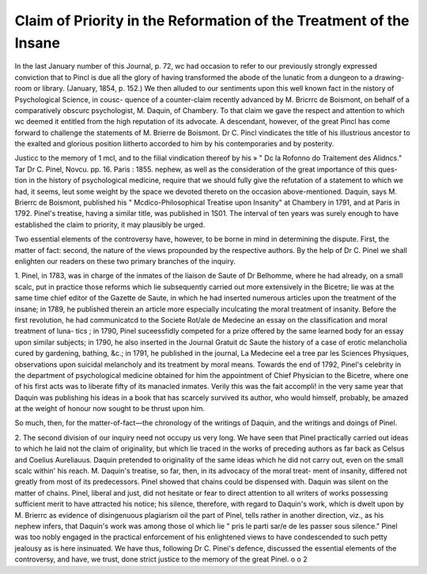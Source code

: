 Claim of Priority in the Reformation of the Treatment of the Insane 
====================================================================

In the last January number of this Journal, p. 72, wc had occasion to refer to
our previously strongly expressed conviction that to Pincl is due all the glory
of having transformed the abode of the lunatic from a dungeon to a drawing-
room or library. (January, 1854, p. 152.) We then alluded to our sentiments
upon this well known fact in the nistory of Psychological Science, in cousc-
quence of a counter-claim recently advanced by M. Bricrrc de Boismont, on
behalf of a comparatively obscurc psychologist, M. Daquin, of Chambery. To
that claim we gave the respect and attention to which wc deemed it entitled
from the high reputation of its advocate. A descendant, however, of the great
Pincl has come forward to challenge the statements of M. Brierre de Boismont.
Dr C. Pincl vindicates the title of his illustrious ancestor to the exalted
and glorious position liitherto accorded to him by his contemporaries and by
posterity.

Justicc to the memory of 1 mcl, and to the filial vindication thereof by his
» " Dc la Rofonno do Traitement des Alidncs." Tar Dr C. Pinel, Novcu.
pp. 16. Paris : 1855.
nephew, as well as the consideration of the great importance of this ques-
tion in the history of psychological medicine, require that we should fully give
the refutation of a statement to which we had, it seems, leut some weight by
the space we devoted thereto on the occasion above-mentioned. Daquin, says
M. Brierrc de Boismont, published his " Mcdico-Philosophical Treatise upon
Insanity" at Chambery in 1791, and at Paris in 1792. Pinel's treatise,
having a similar title, was published in 1S01. The interval of ten years was
surely enough to have established the claim to priority, it may plausibly be
urged.

Two essential elements of the controversy have, however, to be borne in
mind in determining the dispute. First, the matter of fact: second, the nature
of the views propounded by the respective authors. By the help of Dr C.
Pinel we shall enlighten our readers on these two primary branches of the
inquiry.

1. Pinel, in 1783, was in charge of the inmates of the liaison de Saute of
Dr Belhomme, where he had already, on a small scalc, put in practice those
reforms which lie subsequently carried out more extensively in the Bicetre;
lie was at the same time chief editor of the Gazette de Saute, in which he had
inserted numerous articles upon the treatment of the insane; in 1789, he
published therein an article more especially inculcating the moral treatment of
insanity. Before the first revolution, he had communicatcd to the Societe
Rot/ale de Medecine an essay on the classification and moral treatment of luna-
tics ; in 1790, Pinel suceessfidly competed for a prize offered by the same
learned body for an essay upon similar subjects; in 1790, he also inserted in
the Journal Gratuit dc Saute the history of a case of erotic melancholia cured
by gardening, bathing, &c.; in 1791, he published in the journal, La Medecine
eel a tree par les Sciences Physiques, observations upon suicidal melancholy and
its treatment by moral means. Towards the end of 1792, Pinel's celebrity in
the department of psychological medicine obtained for him the appointment of
Chief Physician to the Bicetre, where one of his first acts was to liberate fifty
of its manacled inmates. Verily this was the fait accompli! in the very same
year that Daquin was publishing his ideas in a book that has scarcely survived
its author, who would himself, probably, be amazed at the weight of honour
now sought to be thrust upon him.

So much, then, for the matter-of-fact—the chronology of the writings of
Daquin, and the writings and doings of Pinel.

2. The second division of our inquiry need not occupy us very long. We
have seen that Pinel practically carried out ideas to which he laid not the
claim of originality, but which lie traced in the works of preceding authors as
far back as Celsus and Coelius Aureliauus. Daquin pretended to originality of
the same ideas which he did not carry out, even on the small scalc within' his
reach. M. Daquin's treatise, so far, then, in its advocacy of the moral treat-
ment of insanity, differed not greatly from most of its predecessors. Pinel
showed that chains could be dispensed with. Daquin was silent on the matter
of chains. Pinel, liberal and just, did not hesitate or fear to direct attention
to all writers of works possessing sufficient merit to have attracted his notice;
his silence, therefore, with regard to Daquin's work, which is dwelt upon by
M. Brierrc as evidence of disingenuous plagiarism oil the part of Pinel, tells
rather in another direction, viz., as his nephew infers, that Daquin's work was
among those ol which lie " pris le parti sar/e de les passer sous silence." Pinel
was too nobly engaged in the practical enforcement of his enlightened views
to have condescended to such petty jealousy as is here insinuated.
We have thus, following Dr C. Pinei's defence, discussed the essential
elements of the controversy, and have, we trust, done strict justice to the memory
of the great Pinel.
o o 2

